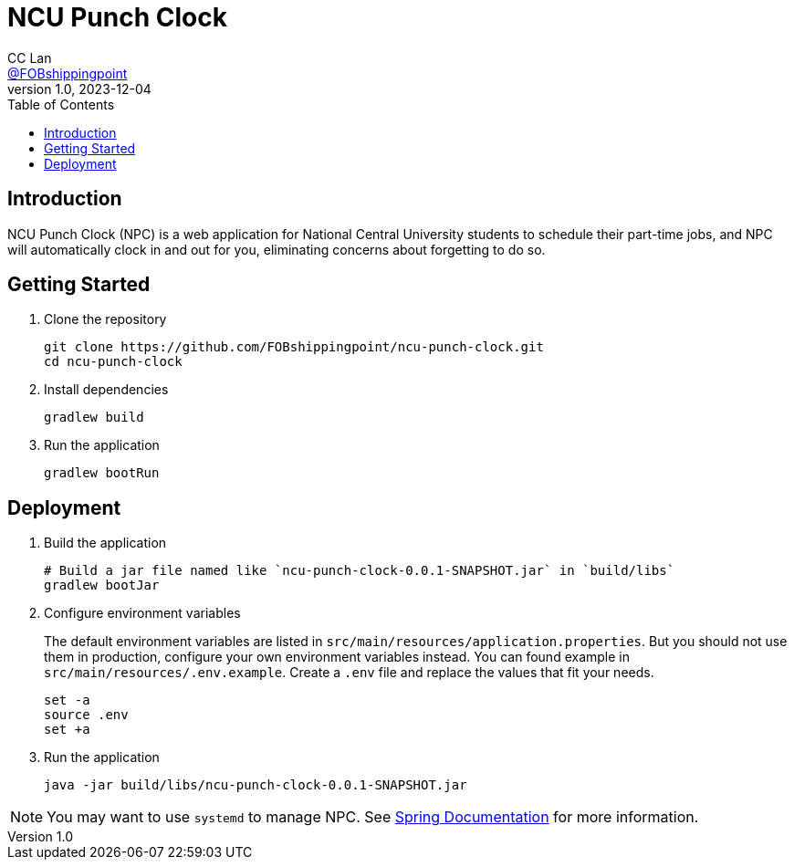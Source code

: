= NCU Punch Clock
CC Lan <https://github.com/FOBshippingpoint[@FOBshippingpoint]>
v1.0, 2023-12-04
ifndef::env-github[:icons: font]
ifdef::env-github[]
:status:
:caution-caption: :fire:
:important-caption: :exclamation:
:note-caption: :paperclip:
:tip-caption: :bulb:
:warning-caption: :warning:
endif::[]
:toc:
:toc-placement!:
toc::[]

== Introduction

NCU Punch Clock (NPC) is a web application for National Central University
students to schedule their part-time jobs, and NPC will automatically clock
in and out for you, eliminating concerns about forgetting to do so.

== Getting Started

. Clone the repository
+
[source,console]
----
git clone https://github.com/FOBshippingpoint/ncu-punch-clock.git
cd ncu-punch-clock
----
. Install dependencies
+
[source,console]
----
gradlew build
----
. Run the application
+
[source,console]
----
gradlew bootRun
----

== Deployment

. Build the application
+
[source,console]
----
# Build a jar file named like `ncu-punch-clock-0.0.1-SNAPSHOT.jar` in `build/libs`
gradlew bootJar
----

. Configure environment variables
+
The default environment variables are listed in `src/main/resources/application.properties`.
But you should not use them in production,
configure your own environment variables instead.
You can found example in `src/main/resources/.env.example`.
Create a `.env` file and replace the values that fit your needs.
+
[source,console]
----
set -a
source .env
set +a
----

. Run the application
+
[source,console]
----
java -jar build/libs/ncu-punch-clock-0.0.1-SNAPSHOT.jar
----

[NOTE]
====
You may want to use `systemd` to manage NPC.
See https://docs.spring.io/spring-boot/docs/current/reference/html/deployment.html#deployment.installing.system-d[Spring Documentation] for more information.